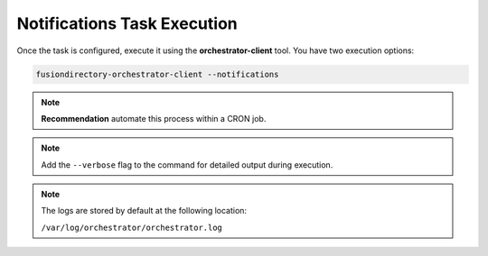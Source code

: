 Notifications Task Execution
============================

.. _notifications-task-execution-label:

Once the task is configured, execute it using the **orchestrator-client** tool. You have two execution options:

.. code-block:: bash

   fusiondirectory-orchestrator-client --notifications

.. note::
   **Recommendation** automate this process within a CRON job.

.. note::
  Add the ``--verbose`` flag to the command for detailed output during execution.


.. note::
    The logs are stored by default at the following location:

    ``/var/log/orchestrator/orchestrator.log``

